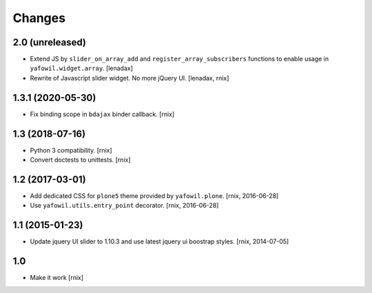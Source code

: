 Changes
=======

2.0 (unreleased)
----------------

- Extend JS by ``slider_on_array_add`` and ``register_array_subscribers``
  functions to enable usage in ``yafowil.widget.array``.
  [lenadax]

- Rewrite of Javascript slider widget. No more jQuery UI.
  [lenadax, rnix]


1.3.1 (2020-05-30)
------------------

- Fix binding scope in ``bdajax`` binder callback.
  [rnix]


1.3 (2018-07-16)
----------------

- Python 3 compatibility.
  [rnix]

- Convert doctests to unittests.
  [rnix]


1.2 (2017-03-01)
----------------

- Add dedicated CSS for ``plone5`` theme provided by ``yafowil.plone``.
  [rnix, 2016-06-28]

- Use ``yafowil.utils.entry_point`` decorator.
  [rnix, 2016-06-28]


1.1 (2015-01-23)
----------------

- Update jquery UI slider to 1.10.3 and use latest jquery ui boostrap
  styles.
  [rnix, 2014-07-05]


1.0
---

- Make it work
  [rnix]
